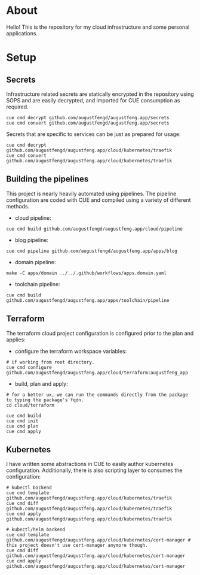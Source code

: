 * About

Hello! This is the repository for my cloud infrastructure and some personal
applications.

* Setup

** Secrets

Infrastructure related secrets are statically encrypted in the repository using
SOPS and are easily decrypted, and imported for CUE consumption as required.

#+begin_src shell :results none
cue cmd decrypt github.com/augustfengd/augustfeng.app/secrets
cue cmd convert github.com/augustfengd/augustfeng.app/secrets
#+end_src

Secrets that are specific to services can be just as prepared for usage:

#+begin_src shell :resultss none
cue cmd decrypt github.com/augustfengd/augustfeng.app/cloud/kubernetes/traefik
cue cmd convert github.com/augustfengd/augustfeng.app/cloud/kubernetes/traefik
#+end_src

** Building the pipelines

This project is nearly heavily automated using pipelines. The pipeline
configuration are coded with CUE and compiled using a variety of different
methods.

- cloud pipeline:

#+begin_src shell :results none
cue cmd build github.com/augustfengd/augustfeng.app/cloud/pipeline
#+end_src

- blog pipeline:

#+begin_src shell :results none
cue cmd pipeline github.com/augustfengd/augustfeng.app/apps/blog
#+end_src

- domain pipeline:

#+begin_src shell :results none
make -C apps/domain ../../.github/workflows/apps.domain.yaml
#+end_src

- toolchain pipeline:

#+begin_src shell :results none
cue cmd build github.com/augustfengd/augustfeng.app/apps/toolchain/pipeline
#+end_src

** Terraform

The terraform cloud project configuration is configured prior to the plan and
applies:

- configure the terraform workspace variables:

#+begin_src shell
  # if working from root directory.
  cue cmd configure github.com/augustfengd/augustfeng.app/cloud/terraform:augustfeng_app
#+end_src

- build, plan and apply:

#+begin_src shell
# for a better ux, we can run the commands directly from the package to typing the package's fqdn.
cd cloud/terraform

cue cmd build
cue cmd init
cue cmd plan
cue cmd apply
#+end_src

** Kubernetes

I have written some abstractions in CUE to easily author kubernetes
configuration. Additionally, there is also scripting layer to consumes the
configuration:

#+begin_src shell
# kubectl backend
cue cmd template github.com/augustfengd/augustfeng.app/cloud/kubernetes/traefik
cue cmd diff github.com/augustfengd/augustfeng.app/cloud/kubernetes/traefik
cue cmd apply github.com/augustfengd/augustfeng.app/cloud/kubernetes/traefik

# kubectl/helm backend
cue cmd template github.com/augustfengd/augustfeng.app/cloud/kubernetes/cert-manager # this project doesn't use cert-manager anymore though.
cue cmd diff github.com/augustfengd/augustfeng.app/cloud/kubernetes/cert-manager
cue cmd apply github.com/augustfengd/augustfeng.app/cloud/kubernetes/cert-manager
#+end_src
